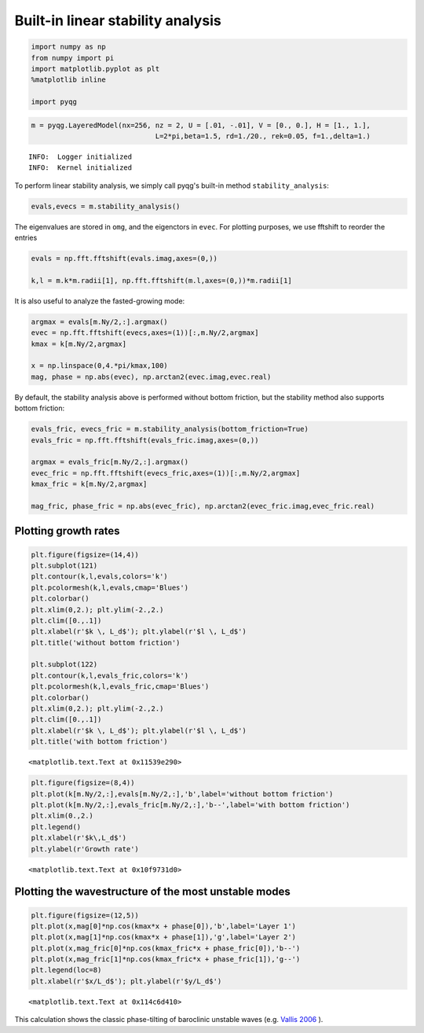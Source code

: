 
Built-in linear stability analysis
==================================

.. code:: python

    import numpy as np
    from numpy import pi
    import matplotlib.pyplot as plt
    %matplotlib inline
    
    import pyqg

.. code:: python

    m = pyqg.LayeredModel(nx=256, nz = 2, U = [.01, -.01], V = [0., 0.], H = [1., 1.],
                                  L=2*pi,beta=1.5, rd=1./20., rek=0.05, f=1.,delta=1.)


.. parsed-literal::

    INFO:  Logger initialized
    INFO:  Kernel initialized


To perform linear stability analysis, we simply call pyqg's built-in
method ``stability_analysis``:

.. code:: python

    evals,evecs = m.stability_analysis()

The eigenvalues are stored in ``omg``, and the eigenctors in ``evec``.
For plotting purposes, we use fftshift to reorder the entries

.. code:: python

    evals = np.fft.fftshift(evals.imag,axes=(0,))
    
    k,l = m.k*m.radii[1], np.fft.fftshift(m.l,axes=(0,))*m.radii[1]

It is also useful to analyze the fasted-growing mode:

.. code:: python

    argmax = evals[m.Ny/2,:].argmax()
    evec = np.fft.fftshift(evecs,axes=(1))[:,m.Ny/2,argmax]
    kmax = k[m.Ny/2,argmax]
    
    x = np.linspace(0,4.*pi/kmax,100)
    mag, phase = np.abs(evec), np.arctan2(evec.imag,evec.real) 

By default, the stability analysis above is performed without bottom
friction, but the stability method also supports bottom friction:

.. code:: python

    evals_fric, evecs_fric = m.stability_analysis(bottom_friction=True)
    evals_fric = np.fft.fftshift(evals_fric.imag,axes=(0,))
    
    argmax = evals_fric[m.Ny/2,:].argmax()
    evec_fric = np.fft.fftshift(evecs_fric,axes=(1))[:,m.Ny/2,argmax]
    kmax_fric = k[m.Ny/2,argmax]
    
    mag_fric, phase_fric = np.abs(evec_fric), np.arctan2(evec_fric.imag,evec_fric.real) 

Plotting growth rates
---------------------

.. code:: python

    plt.figure(figsize=(14,4))
    plt.subplot(121)
    plt.contour(k,l,evals,colors='k')
    plt.pcolormesh(k,l,evals,cmap='Blues')
    plt.colorbar()
    plt.xlim(0,2.); plt.ylim(-2.,2.)
    plt.clim([0.,.1])
    plt.xlabel(r'$k \, L_d$'); plt.ylabel(r'$l \, L_d$') 
    plt.title('without bottom friction')
    
    plt.subplot(122)
    plt.contour(k,l,evals_fric,colors='k')
    plt.pcolormesh(k,l,evals_fric,cmap='Blues')
    plt.colorbar()
    plt.xlim(0,2.); plt.ylim(-2.,2.)
    plt.clim([0.,.1])
    plt.xlabel(r'$k \, L_d$'); plt.ylabel(r'$l \, L_d$') 
    plt.title('with bottom friction')




.. parsed-literal::

    <matplotlib.text.Text at 0x11539e290>




.. image:: linear_stability_files/linear_stability_12_1.png


.. code:: python

    plt.figure(figsize=(8,4))
    plt.plot(k[m.Ny/2,:],evals[m.Ny/2,:],'b',label='without bottom friction')
    plt.plot(k[m.Ny/2,:],evals_fric[m.Ny/2,:],'b--',label='with bottom friction')
    plt.xlim(0.,2.)
    plt.legend()
    plt.xlabel(r'$k\,L_d$')
    plt.ylabel(r'Growth rate')




.. parsed-literal::

    <matplotlib.text.Text at 0x10f9731d0>




.. image:: linear_stability_files/linear_stability_13_1.png


Plotting the wavestructure of the most unstable modes
-----------------------------------------------------

.. code:: python

    plt.figure(figsize=(12,5))
    plt.plot(x,mag[0]*np.cos(kmax*x + phase[0]),'b',label='Layer 1')
    plt.plot(x,mag[1]*np.cos(kmax*x + phase[1]),'g',label='Layer 2')
    plt.plot(x,mag_fric[0]*np.cos(kmax_fric*x + phase_fric[0]),'b--')
    plt.plot(x,mag_fric[1]*np.cos(kmax_fric*x + phase_fric[1]),'g--')
    plt.legend(loc=8)
    plt.xlabel(r'$x/L_d$'); plt.ylabel(r'$y/L_d$')




.. parsed-literal::

    <matplotlib.text.Text at 0x114c6d410>




.. image:: linear_stability_files/linear_stability_15_1.png


This calculation shows the classic phase-tilting of baroclinic unstable
waves (e.g. `Vallis 2006 <http://www.vallisbook.org>`__ ).

